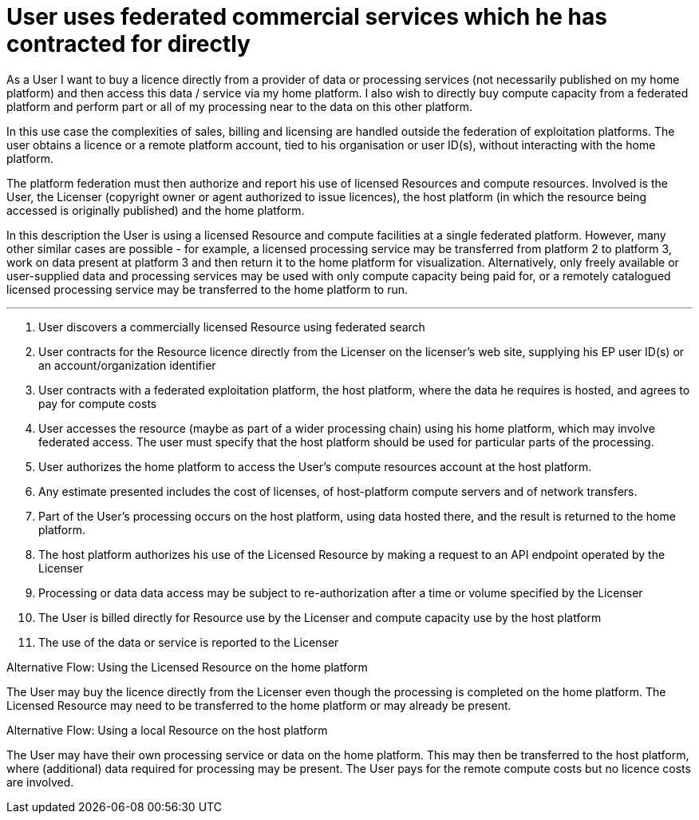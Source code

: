 
= User uses federated commercial services which he has contracted for directly

As a User I want to buy a licence directly from a provider of data or processing services (not necessarily published on my home platform) and then access this data / service via my home platform. I also wish to directly buy compute capacity from a federated platform and perform part or all of my processing near to the data on this other platform.

In this use case the complexities of sales, billing and licensing are handled outside the federation of exploitation platforms. The user obtains a licence or a remote platform account, tied to his organisation or user ID(s), without interacting with the home platform.

The platform federation must then authorize and report his use of licensed Resources and compute resources. Involved is the User, the Licenser (copyright owner or agent authorized to issue licences), the host platform (in which the resource being accessed is originally published) and the home platform.

In this description the User is using a licensed Resource and compute facilities at a single federated platform. However, many other similar cases are possible - for example, a licensed processing service may be transferred from platform 2 to platform 3, work on data present at platform 3 and then return it to the home platform for visualization. Alternatively, only freely available or user-supplied data and processing services may be used with only compute capacity being paid for, or a remotely catalogued licensed processing service may be transferred to the home platform to run.

'''

. User discovers a commercially licensed Resource using federated search
. User contracts for the Resource licence directly from the Licenser on the licenser's web site, supplying his EP user ID(s) or an account/organization identifier
. User contracts with a federated exploitation platform, the host platform, where the data he requires is hosted, and agrees to pay for compute costs
. User accesses the resource (maybe as part of a wider processing chain) using his home platform, which may involve federated access. The user must specify that the host platform should be used for particular parts of the processing.
. User authorizes the home platform to access the User's compute resources account at the host platform.
. Any estimate presented includes the cost of licenses, of host-platform compute servers and of network transfers.
. Part of the User's processing occurs on the host platform, using data hosted there, and the result is returned to the home platform.
. The host platform authorizes his use of the Licensed Resource by making a request to an API endpoint operated by the Licenser
. Processing or data data access may be subject to re-authorization after a time or volume specified by the Licenser
. The User is billed directly for Resource use by the Licenser and compute capacity use by the host platform
. The use of the data or service is reported to the Licenser

[[aflow-home-platform-licence-use, Using the Licensed Resource on the home platform]]
.Alternative Flow: Using the Licensed Resource on the home platform

The User may buy the licence directly from the Licenser even though the processing is completed on the home platform. The Licensed Resource may need to be transferred to the home platform or may already be present.

[[aflow-host-platform-no-licence, Using a local Resource on the host platform]]
.Alternative Flow: Using a local Resource on the host platform

The User may have their own processing service or data on the home platform. This may then be transferred to the host platform, where (additional) data required for processing may be present. The User pays for the remote compute costs but no licence costs are involved.

